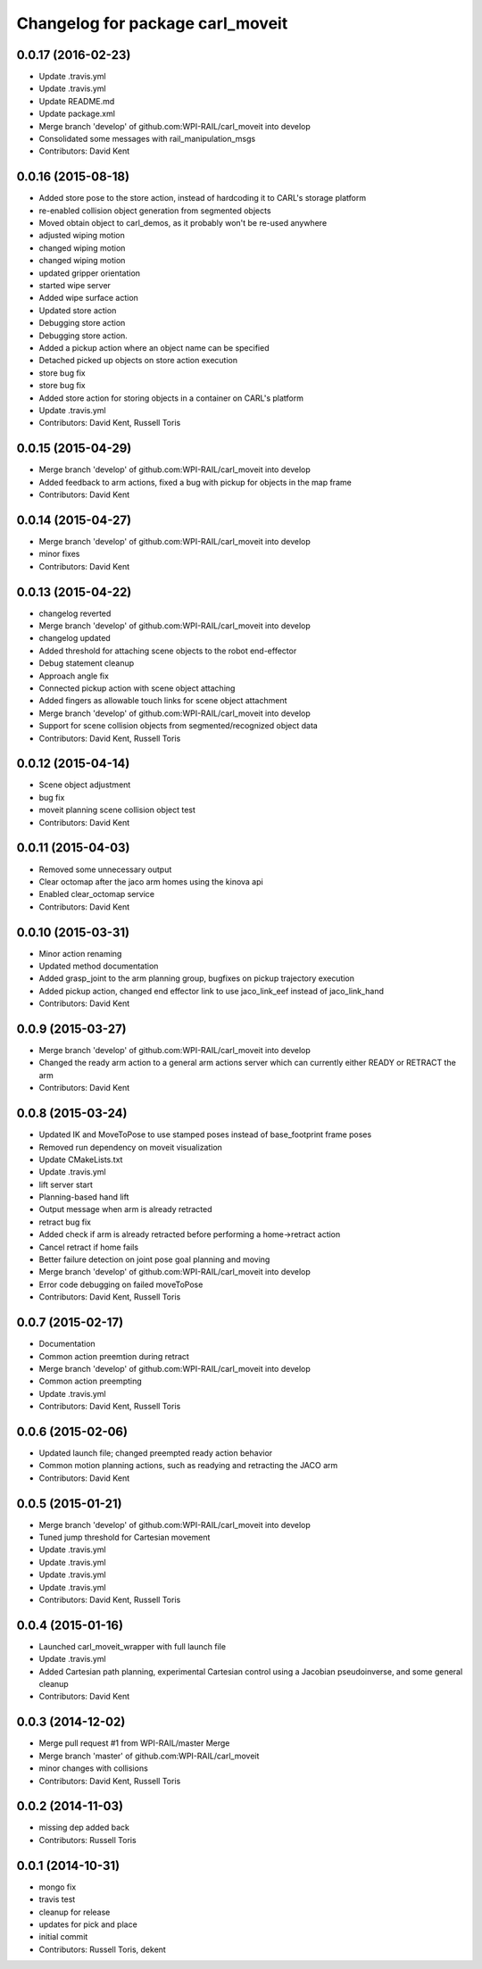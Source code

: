 ^^^^^^^^^^^^^^^^^^^^^^^^^^^^^^^^^
Changelog for package carl_moveit
^^^^^^^^^^^^^^^^^^^^^^^^^^^^^^^^^

0.0.17 (2016-02-23)
-------------------
* Update .travis.yml
* Update .travis.yml
* Update README.md
* Update package.xml
* Merge branch 'develop' of github.com:WPI-RAIL/carl_moveit into develop
* Consolidated some messages with rail_manipulation_msgs
* Contributors: David Kent

0.0.16 (2015-08-18)
-------------------
* Added store pose to the store action, instead of hardcoding it to CARL's storage platform
* re-enabled collision object generation from segmented objects
* Moved obtain object to carl_demos, as it probably won't be re-used anywhere
* adjusted wiping motion
* changed wiping motion
* changed wiping motion
* updated gripper orientation
* started wipe server
* Added wipe surface action
* Updated store action
* Debugging store action
* Debugging store action.
* Added a pickup action where an object name can be specified
* Detached picked up objects on store action execution
* store bug fix
* store bug fix
* Added store action for storing objects in a container on CARL's platform
* Update .travis.yml
* Contributors: David Kent, Russell Toris

0.0.15 (2015-04-29)
-------------------
* Merge branch 'develop' of github.com:WPI-RAIL/carl_moveit into develop
* Added feedback to arm actions, fixed a bug with pickup for objects in the map frame
* Contributors: David Kent

0.0.14 (2015-04-27)
-------------------
* Merge branch 'develop' of github.com:WPI-RAIL/carl_moveit into develop
* minor fixes
* Contributors: David Kent

0.0.13 (2015-04-22)
-------------------
* changelog reverted
* Merge branch 'develop' of github.com:WPI-RAIL/carl_moveit into develop
* changelog updated
* Added threshold for attaching scene objects to the robot end-effector
* Debug statement cleanup
* Approach angle fix
* Connected pickup action with scene object attaching
* Added fingers as allowable touch links for scene object attachment
* Merge branch 'develop' of github.com:WPI-RAIL/carl_moveit into develop
* Support for scene collision objects from segmented/recognized object data
* Contributors: David Kent, Russell Toris

0.0.12 (2015-04-14)
-------------------
* Scene object adjustment
* bug fix
* moveit planning scene collision object test
* Contributors: David Kent

0.0.11 (2015-04-03)
-------------------
* Removed some unnecessary output
* Clear octomap after the jaco arm homes using the kinova api
* Enabled clear_octomap service
* Contributors: David Kent

0.0.10 (2015-03-31)
-------------------
* Minor action renaming
* Updated method documentation
* Added grasp_joint to the arm planning group, bugfixes on pickup trajectory execution
* Added pickup action, changed end effector link to use jaco_link_eef instead of jaco_link_hand
* Contributors: David Kent

0.0.9 (2015-03-27)
------------------
* Merge branch 'develop' of github.com:WPI-RAIL/carl_moveit into develop
* Changed the ready arm action to a general arm actions server which can currently either READY or RETRACT the arm
* Contributors: David Kent

0.0.8 (2015-03-24)
------------------
* Updated IK and MoveToPose to use stamped poses instead of base_footprint frame poses
* Removed run dependency on moveit visualization
* Update CMakeLists.txt
* Update .travis.yml
* lift server start
* Planning-based hand lift
* Output message when arm is already retracted
* retract bug fix
* Added check if arm is already retracted before performing a home->retract action
* Cancel retract if home fails
* Better failure detection on joint pose goal planning and moving
* Merge branch 'develop' of github.com:WPI-RAIL/carl_moveit into develop
* Error code debugging on failed moveToPose
* Contributors: David Kent, Russell Toris

0.0.7 (2015-02-17)
------------------
* Documentation
* Common action preemtion during retract
* Merge branch 'develop' of github.com:WPI-RAIL/carl_moveit into develop
* Common action preempting
* Update .travis.yml
* Contributors: David Kent, Russell Toris

0.0.6 (2015-02-06)
------------------
* Updated launch file; changed preempted ready action behavior
* Common motion planning actions, such as readying and retracting the JACO arm
* Contributors: David Kent

0.0.5 (2015-01-21)
------------------
* Merge branch 'develop' of github.com:WPI-RAIL/carl_moveit into develop
* Tuned jump threshold for Cartesian movement
* Update .travis.yml
* Update .travis.yml
* Update .travis.yml
* Update .travis.yml
* Contributors: David Kent, Russell Toris

0.0.4 (2015-01-16)
------------------
* Launched carl_moveit_wrapper with full launch file
* Update .travis.yml
* Added Cartesian path planning, experimental Cartesian control using a Jacobian pseudoinverse, and some general cleanup
* Contributors: David Kent

0.0.3 (2014-12-02)
------------------
* Merge pull request #1 from WPI-RAIL/master
  Merge
* Merge branch 'master' of github.com:WPI-RAIL/carl_moveit
* minor changes with collisions
* Contributors: David Kent, Russell Toris

0.0.2 (2014-11-03)
------------------
* missing dep added back
* Contributors: Russell Toris

0.0.1 (2014-10-31)
------------------
* mongo fix
* travis test
* cleanup for release
* updates for pick and place
* initial commit
* Contributors: Russell Toris, dekent
